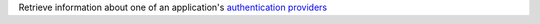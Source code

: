 Retrieve information about one of an application's `authentication providers <https://docs.mongodb.com/realm/authentication/providers>`_